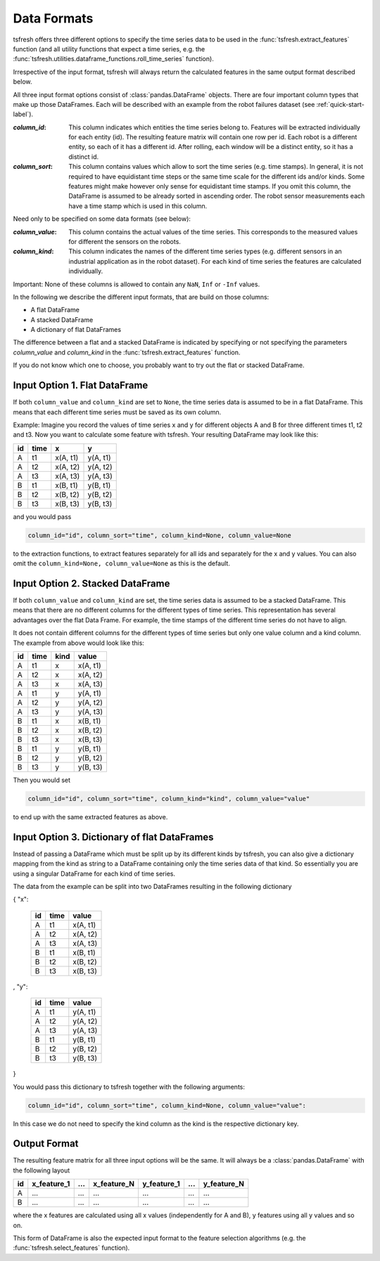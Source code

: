 .. _data-formats-label:

Data Formats
============

tsfresh offers three different options to specify the time series data to be used in the
:func:`tsfresh.extract_features` function (and all utility functions that expect a time series, e.g. the
:func:`tsfresh.utilities.dataframe_functions.roll_time_series` function).

Irrespective of the input format, tsfresh will always return the calculated features in the same output format
described below.

All three input format options consist of :class:`pandas.DataFrame` objects. There are four important column types that
make up those DataFrames. Each will be described with an example from the robot failures dataset
(see :ref:`quick-start-label`).

:`column_id`: This column indicates which entities the time series belong to. Features will be extracted individually
    for each entity (id). The resulting feature matrix will contain one row per id.
    Each robot is a different entity, so each of it has a different id.
    After rolling, each window will be a distinct entity, so it has a distinct id.

:`column_sort`: This column contains values which allow to sort the time series (e.g. time stamps).
    In general, it is not required to have equidistant time steps or the same time scale for the different ids and/or kinds.
    Some features might make however only sense for equidistant time stamps.
    If you omit this column, the DataFrame is assumed to be already sorted in ascending order.
    The robot sensor measurements each have a time stamp which is used in this column.

Need only to be specified on some data formats (see below):

:`column_value`: This column contains the actual values of the time series.
    This corresponds to the measured values for different the sensors on the robots.

:`column_kind`: This column indicates the names of the different time series types (e.g. different sensors in an
    industrial application as in the robot dataset).
    For each kind of time series the features are calculated individually.

Important: None of these columns is allowed to contain any ``NaN``, ``Inf`` or ``-Inf`` values.

In the following we describe the different input formats, that are build on those columns:

* A flat DataFrame
* A stacked DataFrame
* A dictionary of flat DataFrames

The difference between a flat and a stacked DataFrame is indicated by specifying or not specifying the parameters
`column_value` and `column_kind` in the :func:`tsfresh.extract_features` function.

If you do not know which one to choose, you probably want to try out the flat or stacked DataFrame.

Input Option 1. Flat DataFrame
------------------------------

If both ``column_value`` and ``column_kind`` are set to ``None``, the time series data is assumed to be in a flat
DataFrame. This means that each different time series must be saved as its own column.

Example: Imagine you record the values of time series x and y for different objects A and B for three different
times t1, t2 and t3. Now you want to calculate some feature with tsfresh. Your resulting DataFrame may look
like this:

+----+------+----------+----------+
| id | time | x        | y        |
+====+======+==========+==========+
| A  | t1   | x(A, t1) | y(A, t1) |
+----+------+----------+----------+
| A  | t2   | x(A, t2) | y(A, t2) |
+----+------+----------+----------+
| A  | t3   | x(A, t3) | y(A, t3) |
+----+------+----------+----------+
| B  | t1   | x(B, t1) | y(B, t1) |
+----+------+----------+----------+
| B  | t2   | x(B, t2) | y(B, t2) |
+----+------+----------+----------+
| B  | t3   | x(B, t3) | y(B, t3) |
+----+------+----------+----------+

and you would pass

.. code:: python

    column_id="id", column_sort="time", column_kind=None, column_value=None

to the extraction functions, to extract features separately for all ids and separately for the x and y values.
You can also omit the ``column_kind=None, column_value=None`` as this is the default.

Input Option 2. Stacked DataFrame
---------------------------------

If both ``column_value`` and ``column_kind`` are set, the time series data is assumed to be a stacked DataFrame.
This means that there are no different columns for the different types of time series.
This representation has several advantages over the flat Data Frame.
For example, the time stamps of the different time series do not have to align.

It does not contain different columns for the different types of time series but only one
value column and a kind column. The example from above would look like this:

+----+------+------+----------+
| id | time | kind | value    |
+====+======+======+==========+
| A  | t1   | x    | x(A, t1) |
+----+------+------+----------+
| A  | t2   | x    | x(A, t2) |
+----+------+------+----------+
| A  | t3   | x    | x(A, t3) |
+----+------+------+----------+
| A  | t1   | y    | y(A, t1) |
+----+------+------+----------+
| A  | t2   | y    | y(A, t2) |
+----+------+------+----------+
| A  | t3   | y    | y(A, t3) |
+----+------+------+----------+
| B  | t1   | x    | x(B, t1) |
+----+------+------+----------+
| B  | t2   | x    | x(B, t2) |
+----+------+------+----------+
| B  | t3   | x    | x(B, t3) |
+----+------+------+----------+
| B  | t1   | y    | y(B, t1) |
+----+------+------+----------+
| B  | t2   | y    | y(B, t2) |
+----+------+------+----------+
| B  | t3   | y    | y(B, t3) |
+----+------+------+----------+

Then you would set

.. code:: python

    column_id="id", column_sort="time", column_kind="kind", column_value="value"

to end up with the same extracted features as above.


Input Option 3. Dictionary of flat DataFrames
---------------------------------------------

Instead of passing a DataFrame which must be split up by its different kinds by tsfresh, you can also give a
dictionary mapping from the kind as string to a DataFrame containing only the time series data of that kind.
So essentially you are using a singular DataFrame for each kind of time series.

The data from the example can be split into two DataFrames resulting in the following dictionary

{ "x":

    +----+------+----------+
    | id | time | value    |
    +====+======+==========+
    | A  | t1   | x(A, t1) |
    +----+------+----------+
    | A  | t2   | x(A, t2) |
    +----+------+----------+
    | A  | t3   | x(A, t3) |
    +----+------+----------+
    | B  | t1   | x(B, t1) |
    +----+------+----------+
    | B  | t2   | x(B, t2) |
    +----+------+----------+
    | B  | t3   | x(B, t3) |
    +----+------+----------+

,
"y":

   +----+------+----------+
   | id | time | value    |
   +====+======+==========+
   | A  | t1   | y(A, t1) |
   +----+------+----------+
   | A  | t2   | y(A, t2) |
   +----+------+----------+
   | A  | t3   | y(A, t3) |
   +----+------+----------+
   | B  | t1   | y(B, t1) |
   +----+------+----------+
   | B  | t2   | y(B, t2) |
   +----+------+----------+
   | B  | t3   | y(B, t3) |
   +----+------+----------+

}

You would pass this dictionary to tsfresh together with the following arguments:

.. code:: python

    column_id="id", column_sort="time", column_kind=None, column_value="value":


In this case we do not need to specify the kind column as the kind is the respective dictionary key.

Output Format
-------------

The resulting feature matrix for all three input options will be the same.
It will always be a :class:`pandas.DataFrame` with the following layout

+----+-------------+-----+-------------+-------------+-----+-------------+
| id | x_feature_1 | ... | x_feature_N | y_feature_1 | ... | y_feature_N |
+====+=============+=====+=============+=============+=====+=============+
| A  | ...         | ... | ...         | ...         | ... | ...         |
+----+-------------+-----+-------------+-------------+-----+-------------+
| B  | ...         | ... | ...         | ...         | ... | ...         |
+----+-------------+-----+-------------+-------------+-----+-------------+

where the x features are calculated using all x values (independently for A and B), y features using all y values
and so on.

This form of DataFrame is also the expected input format to the feature selection algorithms (e.g. the
:func:`tsfresh.select_features` function).